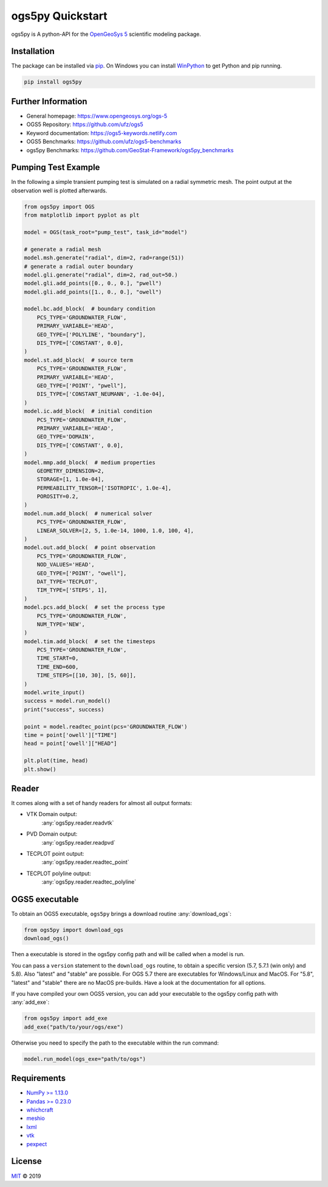 =================
ogs5py Quickstart
=================

.. image:: pics/OGS.png
   :width: 150px
   :align: center

ogs5py is A python-API for the `OpenGeoSys 5 <https://www.opengeosys.org/ogs-5/>`_ scientific modeling package.


Installation
============

The package can be installed via `pip <https://pypi.org/project/gstools/>`_.
On Windows you can install `WinPython <https://winpython.github.io/>`_ to get
Python and pip running.

.. code-block:: none

    pip install ogs5py


Further Information
===================

- General homepage: https://www.opengeosys.org/ogs-5
- OGS5 Repository: https://github.com/ufz/ogs5
- Keyword documentation: https://ogs5-keywords.netlify.com
- OGS5 Benchmarks: https://github.com/ufz/ogs5-benchmarks
- ogs5py Benchmarks: https://github.com/GeoStat-Framework/ogs5py_benchmarks


Pumping Test Example
====================

In the following a simple transient pumping test is simulated on a radial symmetric mesh.
The point output at the observation well is plotted afterwards.

.. code-block:: python

    from ogs5py import OGS
    from matplotlib import pyplot as plt

    model = OGS(task_root="pump_test", task_id="model")

    # generate a radial mesh
    model.msh.generate("radial", dim=2, rad=range(51))
    # generate a radial outer boundary
    model.gli.generate("radial", dim=2, rad_out=50.)
    model.gli.add_points([0., 0., 0.], "pwell")
    model.gli.add_points([1., 0., 0.], "owell")

    model.bc.add_block(  # boundary condition
        PCS_TYPE='GROUNDWATER_FLOW',
        PRIMARY_VARIABLE='HEAD',
        GEO_TYPE=['POLYLINE', "boundary"],
        DIS_TYPE=['CONSTANT', 0.0],
    )
    model.st.add_block(  # source term
        PCS_TYPE='GROUNDWATER_FLOW',
        PRIMARY_VARIABLE='HEAD',
        GEO_TYPE=['POINT', "pwell"],
        DIS_TYPE=['CONSTANT_NEUMANN', -1.0e-04],
    )
    model.ic.add_block(  # initial condition
        PCS_TYPE='GROUNDWATER_FLOW',
        PRIMARY_VARIABLE='HEAD',
        GEO_TYPE='DOMAIN',
        DIS_TYPE=['CONSTANT', 0.0],
    )
    model.mmp.add_block(  # medium properties
        GEOMETRY_DIMENSION=2,
        STORAGE=[1, 1.0e-04],
        PERMEABILITY_TENSOR=['ISOTROPIC', 1.0e-4],
        POROSITY=0.2,
    )
    model.num.add_block(  # numerical solver
        PCS_TYPE='GROUNDWATER_FLOW',
        LINEAR_SOLVER=[2, 5, 1.0e-14, 1000, 1.0, 100, 4],
    )
    model.out.add_block(  # point observation
        PCS_TYPE='GROUNDWATER_FLOW',
        NOD_VALUES='HEAD',
        GEO_TYPE=['POINT', "owell"],
        DAT_TYPE='TECPLOT',
        TIM_TYPE=['STEPS', 1],
    )
    model.pcs.add_block(  # set the process type
        PCS_TYPE='GROUNDWATER_FLOW',
        NUM_TYPE='NEW',
    )
    model.tim.add_block(  # set the timesteps
        PCS_TYPE='GROUNDWATER_FLOW',
        TIME_START=0,
        TIME_END=600,
        TIME_STEPS=[[10, 30], [5, 60]],
    )
    model.write_input()
    success = model.run_model()
    print("success", success)

    point = model.readtec_point(pcs='GROUNDWATER_FLOW')
    time = point['owell']["TIME"]
    head = point['owell']["HEAD"]

    plt.plot(time, head)
    plt.show()

.. image:: pics/01_pump_test_drawdown.png
   :width: 400px
   :align: center


Reader
======

It comes along with a set of handy readers for almost all output formats:

- VTK Domain output:
    :any:`ogs5py.reader.readvtk`
- PVD Domain output:
    :any:`ogs5py.reader.readpvd`
- TECPLOT point output:
    :any:`ogs5py.reader.readtec_point`
- TECPLOT polyline output:
    :any:`ogs5py.reader.readtec_polyline`


OGS5 executable
===============

To obtain an OGS5 executable, ``ogs5py`` brings a download routine :any:`download_ogs`:

.. code-block:: python

    from ogs5py import download_ogs
    download_ogs()

Then a executable is stored in the ogs5py config path and will be called
when a model is run.

You can pass a ``version`` statement to the ``download_ogs`` routine, to
obtain a specific version (5.7, 5.7.1 (win only) and 5.8).
Also "latest" and "stable" are possible.
For OGS 5.7 there are executables for Windows/Linux and MacOS.
For "5.8", "latest" and "stable" there are no MacOS pre-builds.
Have a look at the documentation for all options.

If you have compiled your own OGS5 version, you can add your executable
to the ogs5py config path with :any:`add_exe`:

.. code-block:: python

    from ogs5py import add_exe
    add_exe("path/to/your/ogs/exe")

Otherwise you need to specify the path to the executable within the run command:

.. code-block:: python

    model.run_model(ogs_exe="path/to/ogs")


Requirements
============

- `NumPy >= 1.13.0 <https://www.numpy.org>`_
- `Pandas >= 0.23.0 <https://pandas.pydata.org/>`_
- `whichcraft <https://github.com/pydanny/whichcraft>`_
- `meshio <https://github.com/nschloe/meshio>`_
- `lxml <https://github.com/lxml/lxml>`_
- `vtk <https://vtk.org/>`_
- `pexpect <https://github.com/pexpect/pexpect>`_


License
=======

`MIT <https://github.com/GeoStat-Framework/ogs5py/blob/master/LICENSE>`_ © 2019
